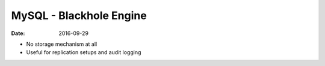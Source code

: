 MySQL - Blackhole Engine
========================
:date: 2016-09-29

- No storage mechanism at all
- Useful for replication setups and audit logging
